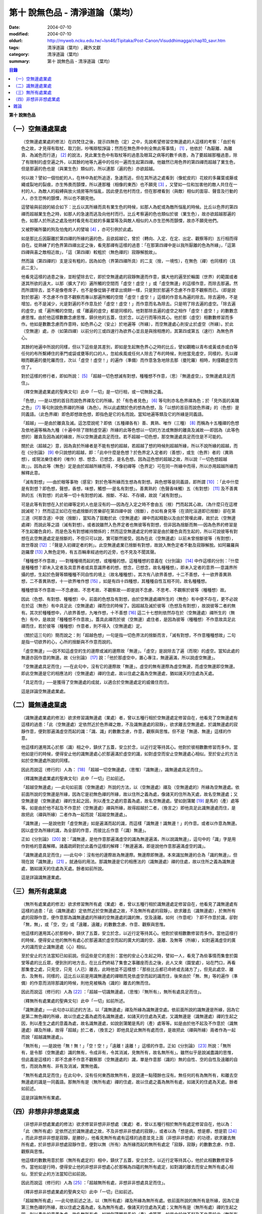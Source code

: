 第十  說無色品 - 清淨道論（葉均）
#################################

:date: 2004-07-10
:modified: 2004-07-10
:oldurl: http://myweb.ncku.edu.tw/~lsn46/Tipitaka/Post-Canon/Visuddhimagga/chap10_savr.htm
:tags: 清淨道論（葉均）, 藏外文獻
:category: 清淨道論（葉均）
:summary: 第十  說無色品 - 清淨道論（葉均）


.. contents:: 目錄
   :depth: 2


**第十  說無色品**

（一）空無邊處業處
++++++++++++++++++


  （空無邊處業處的修法）在四梵住之後，提示四無色（定）之中，先說希望修習空無邊處的人這樣的考察：「由於有色之故，才見得有取杖、取刀劍，吵嘴辯駁諍論；然而在無色界中則全無此等事情」 [1]_ ，他依於「為厭離、為離貪、為滅色而行道」 [2]_ 的說法，見此業生色中有取杖等的過患及眼耳之病等的數千病患，為了要超越那種過患，除了有限制的虛空遍之外，以其餘的地等九遍中的任何一遍而生起第四禪。他雖然已用色界的第四禪而超越了業生色，但是那遍的色也是（與業生色）類似的，所以連那（遍的色）亦欲超越。

  何以故？譬如一個怕蛇的人，在林中為蛇所追逐，急速而逃，但在其所逃之處看到（像蛇皮的）花紋的多羅葉或藤或繩或裂地的裂痕，亦生怖畏而顫慄，所以連那種（相像的東西）也不願見 [3]_ ，又譬如一位和加害他的敵人共住在一村的人，為敵人的殺縛與放火燒房等所惱亂，因此便去他村而住，但在那裡看到（與敵）相似的面容、聲音及行動的人，亦生恐怖的顫慄，所以也不願見他。

  這譬喻與前說的結合如下：比丘以其所緣而具有業生色的時候，如那人為蛇或為敵所惱亂的時候。比丘以色界的第四禪而超越業生色之時，如那人的急速而逃及向他村而行。比丘考察遍的色也類似於彼（業生色），故亦欲超越那遍的色，如那人於所逃之處及他村看見有花紋的多羅葉等及與敵人相似的人亦生恐怖而顫慄，故亦不願見他們。

  又被野豬所襲的狗及怕鬼的人的譬喻 [4]_ ，亦可引例於此處。

  如是那比丘因厭離於第四禪的所緣的遍的色，且欲超越它，曾於（轉向、入定、在定、出定、觀察等的）五行相而得自在。從熟練了的色界第四禪出定之後，看見那禪有這樣的過患：「在那第四禪中是以我所厭離的色為所緣」，「這第四禪與喜之敵相近故」，「這（第四禪）較粗於（無色禪的）寂靜解脫故」。

  然而論（第四禪的）支是沒有粗的，因為如色（界第四禪所具）的二支（捨，一境性），在無色（禪）也同樣的（具此二支）。

  他看見這樣的過患之後，並盼望除去它，即於空無邊處的寂靜無邊而作意，擴大他的遍至於輪圍（世界）的範圍或者遂其所欲的遠大，以那（擴大了的）遍所觸的空間而「虛空！虛空！」或「虛空無邊」的這樣作意，而除去那遍。然而所謂除去，並不是像卷席子，也不是像從鍋子裡拿出燒餅一樣，只是對於那遍不念慮不作意不觀察而已。（即是說對於那遍）不念慮不作意不觀察而專以那遍所觸的空間「虛空！虛空！」這樣的作意名為遍的除去。除去遍時，不是增加，也不是減少，光是對遍的不作意及於「虛空！虛空！」而作意而名為除去。只是明了除去遍的虛空。「除去遍的虛空」或「遍所觸的空間」或「離遍的虛空」都是同樣的。他對那除去遍的虛空之相作「虛空！虛空！」的數數念慮思惟。由於他這樣數數念慮思惟，鎮伏他的五蓋，住於念，以近行而等持其心。他於那（虛空）相數數修習而多作。他如是數數念慮而作意時，如色界心之（安止）於地遍等（所緣），而空無邊處心則安止於虛空（所緣）。於此（空無邊）處，亦（如第四禪）以前分的三或四速行為欲界心並且是與捨相應的，其第四或第五（速行）為無色界心。

  其餘的地遍中所說的同樣，但以下這些是其差別，即如是生起無色界心之時的比丘，譬如觀瞻以青布或黃或赤或白等任何的布所繫縛住的車門或袋或甕等的口的人，忽給疾風或任何人除去了布的時候，則他當見虛空，同樣的，先以禪眼而觀遍的曼陀羅而住，次以「虛空！虛空！」的遍作（準備）而作意急急地除去那（曼陀羅）相時，則僅觀虛空而住了。

  對於這樣的修行者，即如所說： [5]_ 「超越一切色想滅有對想，種種想不作意，（思）『無邊虛空』，空無邊處具足而住」。

  （釋空無邊處業處的聖典文句）此中「一切」是一切行相，或一切無餘之義。

  「色想」──是以想的首目而說色界禪及它的所緣。於「有色者見色」 [6]_ 等句則亦名色界禪為色；於「見外面的美醜之色」 [7]_ 等句則說色界禪的所緣（為色）。所以此處關於色的想為色想，及「以想的首目而說色界禪」的（色想）是同義語。（此色界禪）即色即想故色想，即指色是它的名而說。當知地遍等類及它的所緣是同義語。

  「超越」──是由於離貪及滅。這怎麼說呢？即依（五種禪各有）善、異熟、唯作（三種） [8]_ 而稱為十五種禪的色想及依地遍等稱為九種（十遍中除了限制虛空遍）所緣的此等色想以一切的方法或無餘的離貪及滅故──即因為（此等色想的）離貪及因為滅的緣故，所以空無邊處具足而住。若不超越一切色想，那空無邊處具足而住是不可能的。

  關於此（超越之）意，因為貪於所緣者是不能有想的超越，若超越了想的時候則超越所緣，所以不說所緣的超越，而在《分別論》 [9]_ 中只說想的超越，即：「此中什麼是色想？於色界定入定者的（善想），或生（色界）者的（異熟想），或現法樂住者的（唯作）想、想念、已想念，是名色想。因為這色想的超越之故，所以說『一切色想超越故』」。因為此等（無色）定是由於超越所緣而得，不像初禪等（色界定）可在同一所緣中而得，所以亦用超越所緣而解釋此意。

  「滅有對想」──由於眼等事物（感官）對於色等所緣而生想為有對想。與色想等是同義語，即所謂 [10]_ ：「此中什麼是有對想？即色想，聲想，香想，味想，觸想──是名有對想」。善異熟的（色聲香味觸）五（有對想） [11]_ 及不善異熟的五（有對想）的此等一切十有對想的滅、捨斷、不起、不存續，故說「滅有對想」。

  可是此等有對想在入於初禪等定的人也是沒有的──因為在入定之時不會由五（根）門而起其心故。（為什麼只在這裡說滅呢？）然而這正如已在他處捨斷的苦樂卻在第四禪中說（捨斷），亦如有身見等（在須陀洹道即已捨斷）卻在第三道（阿那含道）中說（捨斷），當知為了鼓勵於此（空無邊處）禪中而起精勤以及由於贊嘆此禪，故於此（空無邊處禪）而說此等之語（滅有對想）。或者說雖然入色界定者也無彼等有對想，但非因為捨斷而無──因為色界的修習是不生起離色貪的，而是色及有對想維持關係的；然而這空無邊處定的修習是由於離色貪而生起的，所以可說彼等有對想在此空無邊處定是捨斷的，不但只可以說，實可斷然接受。因為在此（空無邊處）以前未曾捨斷彼等（有對想），故世尊說 [12]_ ：「聲是入初禪定者的刺」。此空無邊處業已捨斷有對想，故說入無色定者不動及寂靜解脫。如阿羅羅與迦羅摩 [13]_ 入無色定時，有五百輛車經過他的近旁，也不見及不聞其聲。

  「種種想不作意故」──對種種境而起的想，或種種的想。這種種想的意義在《分別論》 [14]_ 中作這樣的分別：『什麼是種種想？即未入定者及具意界者或具意識界者的想，想念，已想念，故名種種想』，即未入定者的意界──意識界所攝的想，生起於色聲等類種種不同自性的境上（故名種種想）。其次有八欲界善想，十二不善想，十一欲界善異熟想，二不善異熟想，十一欲界唯作想 [15]_ ，如是有四十四種想，其種種自性互相不同，故名種種想。

  種種想皆不作意故──不念慮故、不思考故、不觀察故──即是說不念慮、不思考、不觀察於彼等（種種想）故。

  因此（色想、有對想、種種想）中，前面的色想及有對想，由於空無邊處禪所生的（無色）有中便不存在，更不必說在於這（無色）有中具足此（空無邊處）禪而住的時候了。因超越及滅於彼等（色想及有對想），故說彼等二者的無有。其次於種種想中，八欲界善想，九唯作想，十不善想 [16]_ 這二十七想則依然存在於（空無邊處）禪所生的（無色）有中，是故說「種種想不作意故」。蓋具此禪而於彼（空無邊）處住者，是因為彼等（種種想）不作意故具足此禪而住，若於彼等（種種想）作意者，則不得入（空無邊處）定。

  （關於這三句的）簡而說之：則「超越色想」一句是指一切色界法的捨斷而言，「滅有對想，不作意種種想故」二句是指一切欲界的心，心所的捨斷與不作意而說的。

  「虛空無邊」──因不知這虛空的生的邊際或滅的邊際故「無邊」。「虛空」是說除去了遍（而現）的虛空。當知此處的無邊亦因作意的無邊。故《分別論》 [17]_ 說：「他於那虛空中，置心專注，無邊遍滿，所以說虛空無邊」。

  「空無邊處具足而住」──在此句中，沒有它的邊際故「無邊」。虛空的無有邊際為虛空無邊，而虛空無邊即空無邊。即此空無邊是它的相應法的（空無邊處）禪的住處，故以住處之義為空無邊處，猶如諸天的住處為天處。

  「具足而住」──是獲得了空無邊處的成就，以適合於空無邊處定的威儀住而住。

  這是詳論空無邊處業處。


（二）識無邊處業處
++++++++++++++++++


  （識無邊處業處的修法）欲求修習識無邊處（業處）者，曾以五種行相於空無邊處定修習自在，他看見了空無邊處有這樣的過患：「此（空無邊處）定依然近於色界禪之敵，不及識無邊處的寂靜」，欲求離去空無邊處，於識無邊處的寂靜作意，便對那遍滿虛空而起的識：「識、識」的數數念慮，作意，觀察與思惟。但不是「無邊、無邊」這樣的作意。

  他這樣的運用其心於那（識）相之中，鎮伏了五蓋，安立於念，以近行定等持其心。他對於彼相數數修習而多作。當他如是行的時候，便得安止他的識無邊處心於那遍滿於虛空的識，如對虛空而安止空無邊處心相似。至於安止的方法如於空無邊處所說的同樣。

  因此而說這（修行的）人為： [18]_ 「超越一切空無邊處，（思惟）『識無邊』，識無邊處具足而住」。

  （釋識無邊處業處的聖典文句）此中「一切」已如前述。

  「超越空無邊處」──此句如前面（空無邊處）所說的方法，以（空無邊處）禪及（空無邊處的）所緣為空無邊處。依前面所說的空無邊是所緣，因為它是初無色禪的所緣，故以住所之義為處，像諸天的住所為天處，故名空無邊處；又空無邊是（空無邊處）禪的生起之因，則以產生之處的意義為處，故名空無邊處。譬如劍蒲闍 [19]_ 是馬的（產）處等等。如是由於他不起及不作意於（空無邊處）禪與所緣，故得超越於二者，（換言之）即他具足此識無邊處而住，是故把此（禪與所緣）二者作為一起而說「超越空無邊處」。

  「識無邊」──是說他對「虛空無邊」如是遍滿而起的識，而這樣「識無邊！識無邊！」的作意。或者以作意為無邊。因以虛空為所緣的識，為全部的作意，而彼比丘作意「（識）無邊」。

  正如《分別論》 [20]_ 說：「識無邊，是他作意那遍滿虛空的識為無邊遍滿，所以說識無邊」，這句中的「識」字是用作對格的意義解釋。諸義疏師對於此義作這樣的解釋：「無邊遍滿，即是說他作意那遍滿虛空的識」。

  「識無邊處具足而住」──此句中：沒有他的邊際故為無邊際。無邊際即無邊。本來識加無邊的合為「識的無邊」，但現在說「識無邊」 [21]_ ，就通俗的用法。那識無邊是它的相應法的（識無邊處）禪的住處，故以住所之義為識無邊處，猶如諸天的住處為天處。餘者如前所說。

  這是詳論識無邊業處。


（三）無所有處業處
++++++++++++++++++


  （無所有處業處的修法）欲求修習無所有處（業處）者，曾以五種行相於識無邊處定修習自在，他看見了識無邊處有這樣的過患：「此（識無邊處）定依然近於空無邊處之故，不及無所有處的寂靜」，欲求離去（識無邊處），於無所有處的寂靜作意，便作意那為識無邊處的所緣的空無邊處的識的無，空及遠離。如何（作意呢）？即不作意於識，卻對「無，無」，或「空，空」或「遠離，遠離」的數數念慮、作意、觀察與思惟。

  他這樣的運用其心於那相中，鎮伏了五蓋，安立於念，以近行定等持其心。他對於彼相數數修習而多作。當他這樣行的時候，便得安止他的無所有處心於那遍滿於虛空而起的廣大的識的空、遠離、及無等（所緣），如對遍滿虛空的廣大的識而安止識無邊處（心）相似。

  至於安止的方法當知已如前說。但這些是它的差別：當他的安止心生起之時，譬如一人，看見了為些事情而集會於園堂等處的比丘眾，便到別的地方去，在比丘們終結了集會之事離座而去之後，此人又來（園堂處），站在門口，再看那集會之處，只見空，只見（人已）離去，此時他並不這樣想：「那些比丘都已命終或去諸方了」，但見此處空、離去、及無有。同樣的，這比丘以前是用識無邊處的禪眼而見依虛空而起的識而住，後來由於「無、無」等的遍作（準備）的作意而消除那識的時候，則他見被稱為（識的）離去的無而住。

  因此而說這（修行的）人為 [22]_ ：「超越一切識無邊處，（思惟）『無所有』，無所有處具足而住」。

  （釋無所有處業處的聖典文句）此中「一切」如前所述。

  「識無邊處」──此句亦以前述的方法，以「識無邊處」禪及所緣為識無邊空處。依前面所說的識無邊是所緣，因為它是第二無色禪的所緣，故以住處之義為處而名識無邊處，如諸天的住處為天處，又識無邊是（識無邊處）禪的生起之因，則以產生之處的意義為處，故名識無邊處，如說劍蒲闍是馬的（產）處等等。如是由於他不起及不作意於（識無邊處）禪及所緣，故得「超越」於二者，（換言之）即他具足此無所有處而住，是故把此（禪與所緣）兩者作為一起而說「超越識無邊處」。

  「無所有」──是說他「無！無！」「空！空！」「遠離！遠離！」這樣的作意。正如《分別論》 [23]_ 所說：「無所有，是令那（空無邊處）識的無有，令成非有，令其消滅，見無所有，故名無所有」。雖然似乎是說滅盡識的思惟，但此義是這樣的：即不念慮不作意不觀察那（空無邊處的）識，單是作意那（識的）無的自性、空的自性及遠離的自性，而說為無有、非有及消滅，實無他義。

  「無所有處具足而住」在此句中，沒有任何東西故無所有，是說連一點殘餘也沒有。無任何的有為無所有，和離去空無邊處的識是一同義語。那無所有是（無所有處）禪的住處，故以住處之義為無所有處，如諸天的住處為天處。餘者如前述。

  這是詳論無所有業處。


（四）非想非非想處業處
++++++++++++++++++++++


  （非想非非想處業處的修法）欲求修習非想非非想處（業處）者，曾以五種行相於無所有處定修習自在，他以為：「此（無所有處）定依然近於識無邊處之故，不及非想非非想處的寂靜」，或者以為「想是病，想是癤，想是箭 [24]_ ，而此非想非非想是寂靜，是勝妙」，他看見無所有處有這樣的過患並見上面（非想非非想處）的功德，欲求離去無所有處，於非想非非想處寂靜作意，便對以無（所有）為所緣而起的無所有處定「寂靜，寂靜」的數數念慮、作意、觀察與思惟。

  他這樣的數數用意於那（無所有處定的）相中，鎮伏了五蓋，安立於念，以近行定等持其心，他於此相數數修習多作。當他如是行時，便得安止他的非想非非想處心於那稱為四蘊的無所有處定，如對識的離去而安止無所有處心相似。至於安止的方法當知已如前說。

  因此而說這（修行的）人為 [25]_ ：「超越無所有處，非想非非想處具足而住」。

  （釋非想非非想處業處的聖典文句）此中「一切」已如前述。

  「超越無所有處」──此句依前述之法，以（無所有處）禪及所緣為無所有處。依前面所說的無所有是所緣，因為它是第三無色禪的所緣，故以住處之義為處，名為無所有處，像諸天的住處為天處；又無所有是（無所有處）禪的生起之因，則以產生的意義為處，故名無所有處，如說劍蒲闍是馬的（產）處等等。如是由於他不起及不作意於此（無所有處）禪及所緣，故得「超越」於二者，（換言之）即他具足此非想非非想處而住，是故把此（禪與所緣）兩者作為一起而說「超越無所有處」。

  「非想非非想處」一語，稱此禪為非想非非想，是因為實有那樣的想的存在之故。為了先示那行道者的想，《分別論》 [26]_ 提示為「非想非非想的人」，並說「他對那無所有處寂靜作意，及修習殘餘的行定，所以說為非想非非想的人」。

  前面引文中的「寂靜作意」，是（作意）這（無所有處）定實為寂靜；即以無所有為所緣而安立，因有這樣寂靜的所緣，故作意那（無所有處）為寂靜。如果作意為寂靜，怎麼能夠超越它呢？因為他不欲再入定故。即他雖然作意那（無所有處）為寂靜，但他沒有「我要於此（無所有定）轉向，我要入定，我要在定，我要出定，我要觀察」等的思惟、念慮及作意。何以故？因為非想非非想比較無所有處，更寂靜更勝妙之故。

  譬如一大威勢的國王，乘大象之背而巡行於都城中的街道上，看見雕刻象牙等的技工，緊著一衣，另以一布纏於頭上，四肢沾滿象牙的粉，製造各種象牙等的工藝品，並對他們的技藝感覺滿意地說：「諸位呀！此等技師能製造這樣的工藝品，多麼技巧啊！」但他不會這樣想：「啊！如果我成為這樣的技工，我將放棄我的王位」。何以故？因為光輝的王位有更大的功德，而（他）已經超越技工的緣故。同樣的，此瑜伽者雖對這（無所有處）定而作意為寂靜，但他不會這樣的思惟、念慮與作意：「我要於此定轉向入定，在定，出定及我要觀察」等。

  如前面所述的瑜伽者，因對無所有處定作意為寂靜，得達那最細妙的安止定的想（即非想非非想），即以那樣的想而名為非想非非想者，並稱他為修習殘餘的行定。「殘餘的行定」便是到達究竟細微的狀態的行的第四無色定。

  現在為示到達了這樣的想而稱為非想非非想處的意義說 [27]_ ：「非想非非想處是非想非非想處入定者的（善的心、心所法），或生者的（異熟的心、心所法），或現法樂住者的（唯作的）心、心所法」。在這裡，是指（入定者、生者、現法樂住者）三者之中的入定者的心、心所法的意義。

  次說（非想非非想處的）語義：因為沒有粗的想而有細妙的想，故不是與其他的相應之法共的禪的想亦非無想，故言「非想非非想」；而非想非非想是屬於意處及法處的處，故名「非想非非想處」。或者此（非想非非想處的）想不能有利想的作用故「非想」，因有殘餘的諸行的細妙的狀態的存在故「非非想」，是名「非想非非想」。非想非非想是那其餘諸法的住處之義而為「處」，故名「非想非非想處」。不僅這（非想非非想處的）想是這樣的，但那受亦為非受非非受，心亦為非心非非心，而觸亦為非觸非非觸，當知那說法是由想而代表其餘的諸相應法的。

  這個意思可以用塗鉢的油等的譬喻來辨明：據說一位沙彌用油塗了鉢而放在那裡，到了飲粥的時候，長老對那沙彌說：「拿鉢來！」他說：「鉢內有油，尊師。」「那麼，沙彌，拿油來，把它倒在油筒裡面去。」沙彌說：「可是沒有油，尊師。」在這個譬喻，因為鉢中塗著油不適用於盛粥之義故說「有油」，然而又沒有油可以倒入油筒故說「無油」，如是而此（非想非非想處之）想不能有利想的作用故「非想」，因有殘餘的諸行的細妙狀態的存在故「非非想」。

  然而什麼是想的作用？即想念所緣及（其所緣）成為觀境之後（而對那境）生起厭離。譬如溫水中的火界（熱）不能行燃燒的作用，而此（非想非非想）不能行敏捷的想念作用，此想亦不能如在其他諸定，對那成為觀境之後（的境）生起厭離。事實若對其餘，（色受等）諸蘊不作思惟的比丘，對此非想非非想處蘊既思惟而又厭離是不可能的。但尊者舍利弗可以那樣做，或者與生俱來而有觀及有大慧如舍利弗的人則有可能；然而他（舍利弗）也是用 [28]_ 「如是此等諸法實非有而後生，生已而後滅」這樣的總體思惟才可能這樣做，並非依各別法觀而生的。這是此定細妙的狀態。

  此義正如塗鉢的油的譬喻，可用道路的水的譬喻來辨明：據說一位行路而走在長老前面的沙彌，看見少許的水說道：「有水！尊師，脫掉你的鞋子吧。」長老說：「有水嗎？那麼，拿我的浴衣來，我要沐浴。」沙彌卻說：「沒有水，尊師。」在這個譬喻中，是僅足以濕鞋之義為「有水」，然不能作為沐浴之用故言「無水」。如是它（非想非非想）不能行敏捷之想的作用故名「非想」，因有殘餘的諸行的細妙的狀態的存在故為「非非想」。

  不但可用此等譬喻，亦可應用其他的適當的譬喻來辨明此義。

  「具足而住」已如前述。

  這是詳論非想非非想處業處。


雜論
++++

    無等倫的主（世尊），

    已說四種的無色，

    既然知道了那些，

    更當認識其雜論。

    由於超越所緣而成無色定的四種，

    然而慧者卻不希望超越此等定的支。

  （超越所緣）此四無色定中，因色相的超越而成初（無色定），因虛空的超越而成第二（無色定），因超越於虛空而起的識而成第三（無色定），因超越於虛空而起的識的除去故成第四（無色定）。如是當知因為超越一切的所緣，故成為此等四種無色定。

  （後後更勝妙於前前）其次關於賢者並不希望超越此等定的支。即不像於色界定，而於此等（無色界定）沒有支的超越，因於此等（無色界定）都只有捨與心一境性的二禪支。雖然如此：

    但各各較後的更勝妙，

    須知層樓衣服的譬喻。

  即譬如有四層的大樓，在最下層雖可得有天的歌舞、音樂、芳香、花鬘、飲食、臥具、衣服等勝妙的五種欲（色聲香味觸），但在第二層（的五欲）可得較勝於下層，第三層更勝，第四層可得一切最勝妙。雖然這四層大樓，依層樓是沒有什麼差別，但依五種欲的成就而言差別，即愈上層而次第比較下層為愈加勝妙。

  又譬如由一位婦人紡的粗的、軟的、更軟的及最軟的絲而製成四斤、三斤、二斤、一斤的四種衣服，其長度與寬度都是相同的。雖然就那四種衣服的相等的長度和寬度說，是沒有什麼差別，但根據其觸肌的舒服，細軟的狀態及高貴的價值，則愈後者次第的比較前者愈為勝妙。

  如是雖然這四無色定中都只有捨與心一境性的二支，但依照其修習的差別則彼等（四無色定）的支成為一層勝一層，故知後後次第而較為勝妙。

  此等（四無色定）有這樣次第的比較勝妙：

    一人緊握不淨的草蓬，

    另外一人靠著他而立，

    一人不以靠近而在外，

    另一人又靠著他而立。

    正如這樣的四個人，

    慧者當知四（無色定）的次第。

  關於此頌的意義如次：在一個不淨的地方有一座小草蓬。有一個人來到此地，厭嫌那裡的不淨，以兩手搭掛於草蓬，好像貼緊在那裡而立。此時另有一人來，靠著那貼緊於小草蓬的人而立。又一人來想道：「那貼緊草蓬的人，這靠近他的人，兩者所站之處都很壞，誠然草蓬倒時則他們亦倒，我現在站在外面」。於是他便不靠近那前人所靠之處而站在外面。另有一人來想道：「那貼緊草蓬的人及靠近他的人，兩者都不安全，那站在外面的人很好」，他便靠近那人而立。

  在前面的譬喻中：當知那除去了遍的虛空，如在不淨之處的小草蓬。因厭惡色相而以虛空為所緣的空無邊處，如厭惡不淨而貼緊草蓬的人。依那以虛空為所緣的空無邊處而起的識無邊處，如那依靠貼緊草蓬的人而立的人。不以空無邊處為所緣，卻以那（空無邊處的識的）無為所緣的無所有處，如思念那兩人的不安全而不靠近貼緊草蓬的人而站在外面的人。在稱為識的無的外部而立的無所有處而起的非想非非想處，如思念那貼緊小草蓬的及靠近他而立的不安全，並思那站在外面的為好的站處而靠近他而立的人。

  （非想非非想處以無所有處為所緣的理由）然有這樣的意思：

    這（非想非非想）以那（無所有處）為所緣，

    因為沒有其他（所緣）的緣故。

    譬如人民雖見國王的過惡，

    但為了生活也只得來用他。

  即此非想非非想處用那無所有處為它的所緣，雖然知道那（無所有）定有著近於識無邊處之敵的這樣的過患，但因為沒有別的所緣之故。這好像什麼？譬如人民雖然知道國王的過惡，但為了他們的生活亦得用他為王。即譬如一位具身語意的粗惡的行為而支配著全國的暴君，人民雖然知道他的粗惡的行為，但不能於他處獲得生活，故為生活只得依靠他。同樣的，這非想非非想處，雖見那（無所有處的）過失，但不得其他適當的所緣，故以無所有處為他的所緣。

  同時（非想非非想處）也是這樣的：

    譬如登長梯者而握該梯的橫木，

    又如登山頂者緊望該山的山峰，

    更如攀石山者靠著他自己的足膝，

    此人則依這（無所有處）禪而生起。


※為諸善人所喜悅而造的清淨道論，在論定的修習中完成了第十品，定名為無色的解釋。

----

.. [1]         cf.D.III,289（IV）；A.IV,400f.

.. [2]         原注說不知引自何處。日注：cf.S.III,p.163.

.. [3]         願見（dakkhitukamo）原文dukkhitukamo誤。

.. [4]         被野豬（sukara）所襲的狗（sunakha）的譬喻：即一隻狗在森林中為野豬襲擊而逃遁，在黃昏時分，遠遠地看見了鑊，以為是野豬，遂生恐怖顫慄而逃遁。怕鬼（Pisaca）人的譬喻：一怕鬼人，某夜至一陌生地方，看見斷了頂的多羅樹乾，以為是鬼，心生恐怖顫慄，竟使氣絕而倒於地上。

.. [5]         D.II,112；III,262；M.II,13；A.Ⅳ,306.《長阿含》十上經（大正一．五六a）、十報法經（大正一．二三八a）。

.. [6]         D.II,111；III,161；M.II,12；A.Ⅳ,306.

.. [7]         D.II,110；III,260；M.II,13；A.Ⅳ,305.

.. [8]         「善」是指欲界的人從修定而入色界禪心。「異熟」是指過去世修習色界禪而得報為現在生於色界諸天的基礎的心。「唯作」是指脫離一切煩惱的阿羅漢而得遊往無碍現法樂住於色界禪心。

.. [9]         Vibh.261.

.. [10]      Vibh.261.

.. [11]      善異熟的五想，即與善異熟的前五識相應的想。善異熟的五識見底本四五四頁，不善異熟的五識見底本四五六頁。

.. [12]      A.Ⅴ,135.《中阿含》八四．無刺經（大正一．五六一a）。

.. [13]      故事見D.II,130,參考《佛般泥洹經》下（大正一．一六八b），《大般涅槃經》中（大正一．一九七c）。

.. [14]      Vibh.P.261.

.. [15]      八欲界善想，即與八欲界善心相應的想。以下各種的說法一樣，八欲界善心，見底本四五二頁以下。十二不善心，見底本四五四頁。十一欲界善異熟心，即無因的三心（除前五識）及有因的八心，見底本四五五頁。二不善異熟心（除前五識），見底本四五六頁。十一欲界唯作心，即無因的三心及有因的八心，見底本四五六頁。

.. [16]      九唯作想，即於十一欲界唯作心中除去最初的二無因唯作心的九唯作心相應的想，見底本四五七頁。十不善想，即於十二不善心中除去與瞋相應的二心的十不善心相應的想，見底本四五四頁。

.. [17]      Vibh.p.262.

.. [18]      D.II,112；III,262；M.II,13；A.IV,306.《長阿含》十上經（大正一．五六a）、十報法經（大正一．二三八a）。

.. [19]      「劍蒲闍」（Kamboja）。

.. [20]      Vibh.262.

.. [21]      Vibbanaj（識）加anabcaj（無邊的）合為Vibbananab，今就通俗說為Vib-banabcan。

.. [22]      D.II,112；III,262；M.II,13；A.IV,306.《長阿含》十上經（大正一．五六a）、十報法經（大正一．二三八a）。

.. [23]      Vibh.262.

.. [24]      cf.M.I,435ff；A.IV,422ff.

.. [25]      D.II,112；III,262；M.II,13；A.Ⅳ,306.《長阿含》十上經（大正一．五六a）、十報法經（大正一．二三八a）。

.. [26]      Vibh.263.

.. [27]      Vibh.263.

.. [28]      M.III,28.

.. saved from http://crumb.idv.tw/zz/Isagoge/chigi0010.htm
